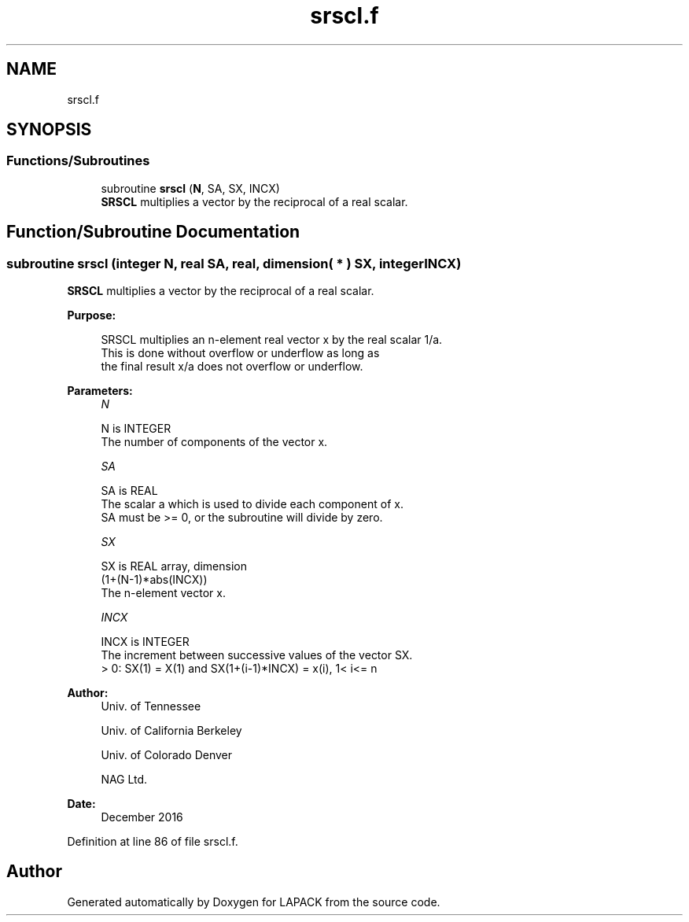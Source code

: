 .TH "srscl.f" 3 "Tue Nov 14 2017" "Version 3.8.0" "LAPACK" \" -*- nroff -*-
.ad l
.nh
.SH NAME
srscl.f
.SH SYNOPSIS
.br
.PP
.SS "Functions/Subroutines"

.in +1c
.ti -1c
.RI "subroutine \fBsrscl\fP (\fBN\fP, SA, SX, INCX)"
.br
.RI "\fBSRSCL\fP multiplies a vector by the reciprocal of a real scalar\&. "
.in -1c
.SH "Function/Subroutine Documentation"
.PP 
.SS "subroutine srscl (integer N, real SA, real, dimension( * ) SX, integer INCX)"

.PP
\fBSRSCL\fP multiplies a vector by the reciprocal of a real scalar\&.  
.PP
\fBPurpose: \fP
.RS 4

.PP
.nf
 SRSCL multiplies an n-element real vector x by the real scalar 1/a.
 This is done without overflow or underflow as long as
 the final result x/a does not overflow or underflow.
.fi
.PP
 
.RE
.PP
\fBParameters:\fP
.RS 4
\fIN\fP 
.PP
.nf
          N is INTEGER
          The number of components of the vector x.
.fi
.PP
.br
\fISA\fP 
.PP
.nf
          SA is REAL
          The scalar a which is used to divide each component of x.
          SA must be >= 0, or the subroutine will divide by zero.
.fi
.PP
.br
\fISX\fP 
.PP
.nf
          SX is REAL array, dimension
                         (1+(N-1)*abs(INCX))
          The n-element vector x.
.fi
.PP
.br
\fIINCX\fP 
.PP
.nf
          INCX is INTEGER
          The increment between successive values of the vector SX.
          > 0:  SX(1) = X(1) and SX(1+(i-1)*INCX) = x(i),     1< i<= n
.fi
.PP
 
.RE
.PP
\fBAuthor:\fP
.RS 4
Univ\&. of Tennessee 
.PP
Univ\&. of California Berkeley 
.PP
Univ\&. of Colorado Denver 
.PP
NAG Ltd\&. 
.RE
.PP
\fBDate:\fP
.RS 4
December 2016 
.RE
.PP

.PP
Definition at line 86 of file srscl\&.f\&.
.SH "Author"
.PP 
Generated automatically by Doxygen for LAPACK from the source code\&.
